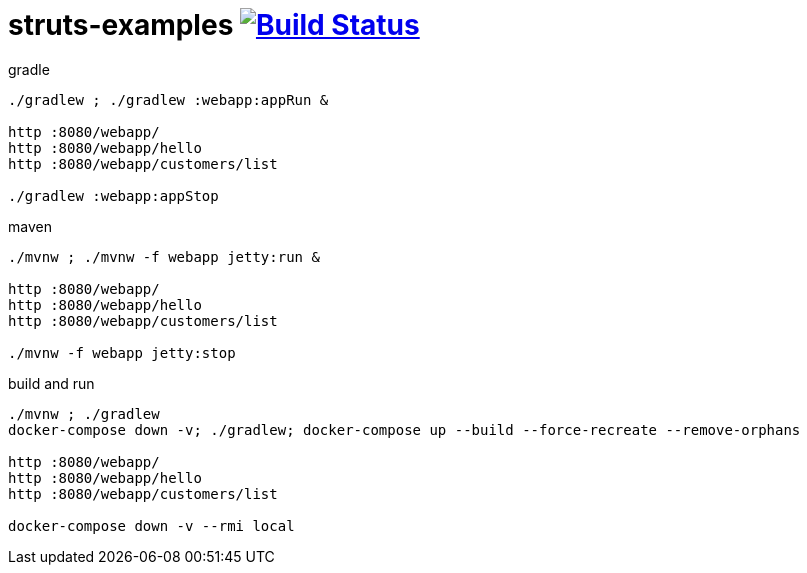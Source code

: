 = struts-examples image:https://travis-ci.org/daggerok/struts-examples.svg?branch=master["Build Status", link="https://travis-ci.org/daggerok/struts-examples"]

//tag::content[]

.gradle
----
./gradlew ; ./gradlew :webapp:appRun &

http :8080/webapp/
http :8080/webapp/hello
http :8080/webapp/customers/list

./gradlew :webapp:appStop
----

.maven
----
./mvnw ; ./mvnw -f webapp jetty:run &

http :8080/webapp/
http :8080/webapp/hello
http :8080/webapp/customers/list

./mvnw -f webapp jetty:stop
----

.build and run
----
./mvnw ; ./gradlew
docker-compose down -v; ./gradlew; docker-compose up --build --force-recreate --remove-orphans

http :8080/webapp/
http :8080/webapp/hello
http :8080/webapp/customers/list

docker-compose down -v --rmi local
----

//end::content[]
